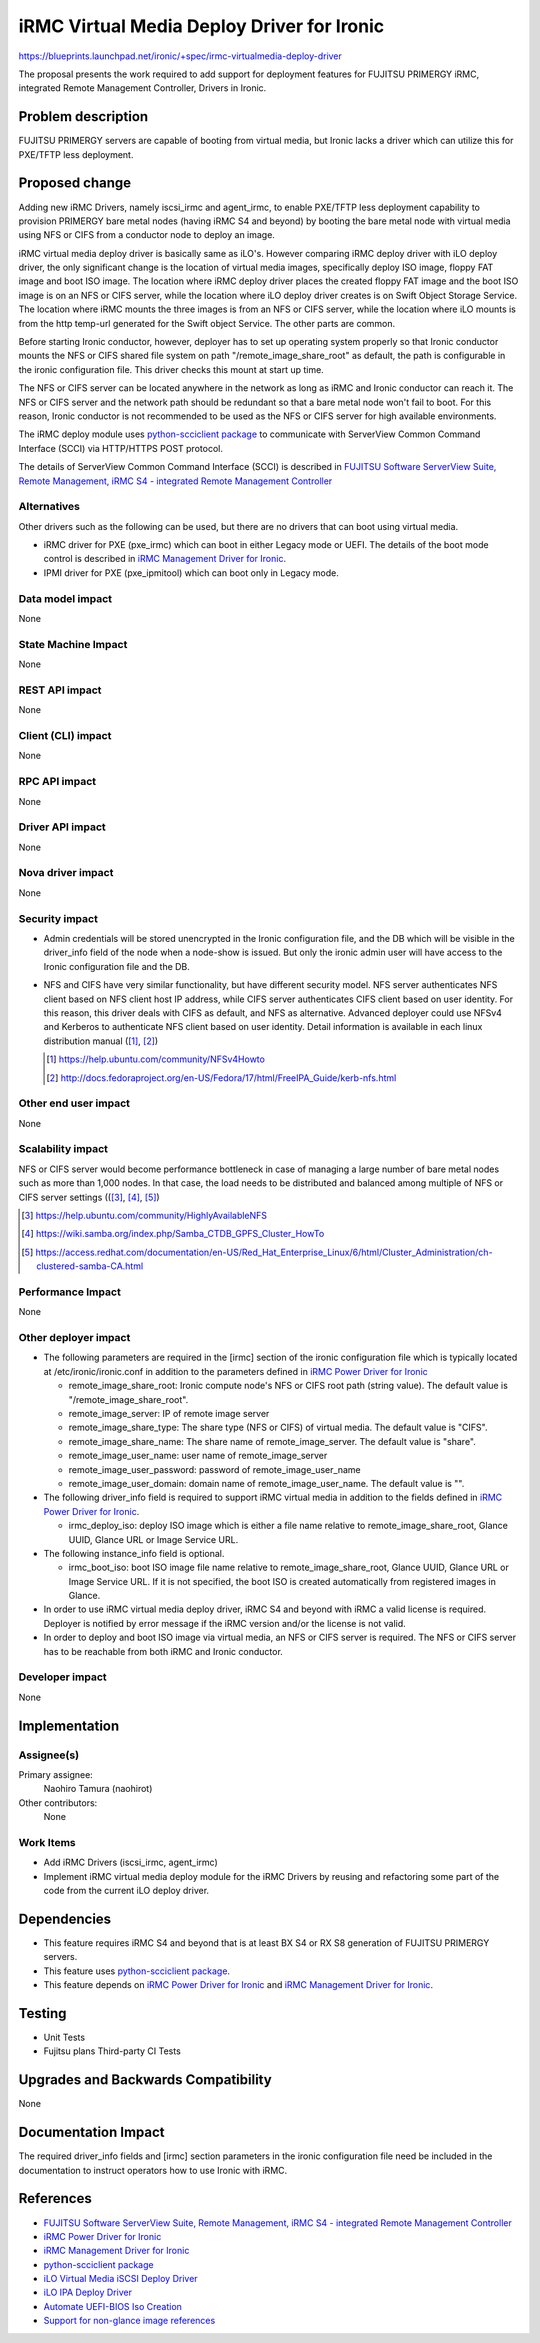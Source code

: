..
 This work is licensed under a Creative Commons Attribution 3.0 Unported
 License.

 http://creativecommons.org/licenses/by/3.0/legalcode

===========================================
iRMC Virtual Media Deploy Driver for Ironic
===========================================

https://blueprints.launchpad.net/ironic/+spec/irmc-virtualmedia-deploy-driver

The proposal presents the work required to add support for deployment
features for FUJITSU PRIMERGY iRMC, integrated Remote Management
Controller, Drivers in Ironic.


Problem description
===================
FUJITSU PRIMERGY servers are capable of booting from virtual media,
but Ironic lacks a driver which can utilize this for PXE/TFTP less
deployment.

Proposed change
===============
Adding new iRMC Drivers, namely iscsi_irmc and agent_irmc, to enable
PXE/TFTP less deployment capability to provision PRIMERGY bare metal
nodes (having iRMC S4 and beyond) by booting the bare metal node with
virtual media using NFS or CIFS from a conductor node to deploy an
image.

iRMC virtual media deploy driver is basically same as iLO's. However
comparing iRMC deploy driver with iLO deploy driver, the only
significant change is the location of virtual media images,
specifically deploy ISO image, floppy FAT image and boot ISO image.
The location where iRMC deploy driver places the created floppy FAT
image and the boot ISO image is on an NFS or CIFS server, while the
location where iLO deploy driver creates is on Swift Object Storage
Service.
The location where iRMC mounts the three images is from an NFS or
CIFS server, while the location where iLO mounts is from the http
temp-url generated for the Swift object Service.
The other parts are common.

Before starting Ironic conductor, however, deployer has to set up
operating system properly so that Ironic conductor mounts the NFS or
CIFS shared file system on path "/remote_image_share_root" as default,
the path is configurable in the ironic configuration file.
This driver checks this mount at start up time.

The NFS or CIFS server can be located anywhere in the network as long
as iRMC and Ironic conductor can reach it.
The NFS or CIFS server and the network path should be redundant so
that a bare metal node won't fail to boot. For this reason, Ironic
conductor is not recommended to be used as the NFS or CIFS server for
high available environments.

The iRMC deploy module uses `python-scciclient package <https://pypi.python.org/pypi/python-scciclient>`_
to communicate with ServerView Common Command Interface (SCCI) via
HTTP/HTTPS POST protocol.

The details of ServerView Common Command Interface (SCCI) is described
in `FUJITSU Software ServerView Suite, Remote Management, iRMC S4 - integrated Remote Management Controller <http://manuals.ts.fujitsu.com/file/11470/irmc-s4-ug-en.pdf>`_

Alternatives
------------
Other drivers such as the following can be used, but there are no
drivers that can boot using virtual media.

* iRMC driver for PXE (pxe_irmc) which can boot in either Legacy mode
  or UEFI. The details of the boot mode control is described in
  `iRMC Management Driver for Ironic <http://specs.openstack.org/openstack/ironic-specs/specs/kilo/irmc-management-driver.html>`_.

* IPMI driver for PXE (pxe_ipmitool) which can boot only in Legacy mode.


Data model impact
-----------------
None

State Machine Impact
--------------------
None

REST API impact
---------------
None

Client (CLI) impact
-------------------
None

RPC API impact
--------------
None

Driver API impact
-----------------
None

Nova driver impact
------------------
None

Security impact
---------------
* Admin credentials will be stored unencrypted in the Ironic
  configuration file, and the DB which will be visible in the
  driver_info field of the node when a node-show is issued.
  But only the ironic admin user will have access to the Ironic
  configuration file and the DB.

* NFS and CIFS have very similar functionality, but have different
  security model.
  NFS server authenticates NFS client based on NFS client host IP
  address, while CIFS server authenticates CIFS client based on user
  identity.
  For this reason, this driver deals with CIFS as default, and NFS as
  alternative.
  Advanced deployer could use NFSv4 and Kerberos to authenticate NFS
  client based on user identity. Detail information is available in
  each linux distribution manual ([#]_, [#]_)

  .. [#] https://help.ubuntu.com/community/NFSv4Howto
  .. [#] http://docs.fedoraproject.org/en-US/Fedora/17/html/FreeIPA_Guide/kerb-nfs.html


Other end user impact
---------------------
None

Scalability impact
------------------
NFS or CIFS server would become performance bottleneck in case of
managing a large number of bare metal nodes such as more than 1,000
nodes. In that case, the load needs to be distributed and balanced among
multiple of NFS or CIFS server settings (([#]_, [#]_, [#]_)

.. [#] https://help.ubuntu.com/community/HighlyAvailableNFS
.. [#] https://wiki.samba.org/index.php/Samba_CTDB_GPFS_Cluster_HowTo
.. [#] https://access.redhat.com/documentation/en-US/Red_Hat_Enterprise_Linux/6/html/Cluster_Administration/ch-clustered-samba-CA.html


Performance Impact
------------------
None

Other deployer impact
---------------------
* The following parameters are required in the [irmc] section of
  the ironic configuration file which is typically located at
  /etc/ironic/ironic.conf in addition to the parameters defined in
  `iRMC Power Driver for Ironic <http://specs.openstack.org/openstack/ironic-specs/specs/kilo/irmc-power-driver.html>`_

  * remote_image_share_root: Ironic compute node's NFS or CIFS root
    path (string value). The default value is
    "/remote_image_share_root".
  * remote_image_server: IP of remote image server
  * remote_image_share_type: The share type (NFS or CIFS) of virtual
    media. The default value is "CIFS".
  * remote_image_share_name: The share name of
    remote_image_server. The default value is "share".
  * remote_image_user_name: user name of remote_image_server
  * remote_image_user_password: password of remote_image_user_name
  * remote_image_user_domain: domain name of
    remote_image_user_name. The default value is "".

* The following driver_info field is required to support iRMC virtual
  media in addition to the fields defined in
  `iRMC Power Driver for Ironic <http://specs.openstack.org/openstack/ironic-specs/specs/kilo/irmc-power-driver.html>`_.

  * irmc_deploy_iso: deploy ISO image which is either a file name
    relative to remote_image_share_root, Glance UUID, Glance URL or
    Image Service URL.

* The following instance_info field is optional.

  * irmc_boot_iso: boot ISO image file name relative to
    remote_image_share_root, Glance UUID, Glance URL or Image Service
    URL. If it is not specified, the boot ISO is created automatically
    from registered images in Glance.

* In order to use iRMC virtual media deploy driver, iRMC S4 and beyond
  with iRMC a valid license is required. Deployer is notified by error
  message if the iRMC version and/or the license is not valid.

* In order to deploy and boot ISO image via virtual media, an NFS or
  CIFS server is required. The NFS or CIFS server has to be reachable
  from both iRMC and Ironic conductor.

Developer impact
----------------
None

Implementation
==============

Assignee(s)
-----------

Primary assignee:
  Naohiro Tamura (naohirot)

Other contributors:
  None

Work Items
----------
* Add iRMC Drivers (iscsi_irmc, agent_irmc)

* Implement iRMC virtual media deploy module for the iRMC Drivers by
  reusing and refactoring some part of the code from the current iLO
  deploy driver.

Dependencies
============
* This feature requires iRMC S4 and beyond that is at least BX S4 or
  RX S8 generation of FUJITSU PRIMERGY servers.

* This feature uses `python-scciclient package <https://pypi.python.org/pypi/python-scciclient>`_.

* This feature depends on `iRMC Power Driver for Ironic <http://specs.openstack.org/openstack/ironic-specs/specs/kilo/irmc-power-driver.html>`_
  and `iRMC Management Driver for Ironic <http://specs.openstack.org/openstack/ironic-specs/specs/kilo/irmc-management-driver.html>`_.


Testing
=======
* Unit Tests

* Fujitsu plans Third-party CI Tests

Upgrades and Backwards Compatibility
====================================
None

Documentation Impact
====================
The required driver_info fields and [irmc] section parameters in the
ironic configuration file need be included in the documentation to
instruct operators how to use Ironic with iRMC.

References
==========
* `FUJITSU Software ServerView Suite, Remote Management, iRMC S4 -   integrated Remote Management Controller <http://manuals.ts.fujitsu.com/file/11470/irmc-s4-ug-en.pdf>`_

* `iRMC Power Driver for Ironic <http://specs.openstack.org/openstack/ironic-specs/specs/kilo/irmc-power-driver.html>`_

* `iRMC Management Driver for Ironic <http://specs.openstack.org/openstack/ironic-specs/specs/kilo/irmc-management-driver.html>`_

* `python-scciclient package <https://pypi.python.org/pypi/python-scciclient>`_

* `iLO Virtual Media iSCSI Deploy Driver <http://specs.openstack.org/openstack/ironic-specs/specs/juno/ironic-ilo-virtualmedia-driver.html>`_

* `iLO IPA Deploy Driver <http://specs.openstack.org/openstack/ironic-specs/specs/juno/ilo-virtualmedia-ipa.html>`_

* `Automate UEFI-BIOS Iso Creation <http://specs.openstack.org/openstack/ironic-specs/specs/kilo/automate-uefi-bios-iso-creation.html>`_

* `Support for non-glance image references <http://specs.openstack.org/openstack/ironic-specs/specs/kilo/non-glance-image-refs.html>`_
